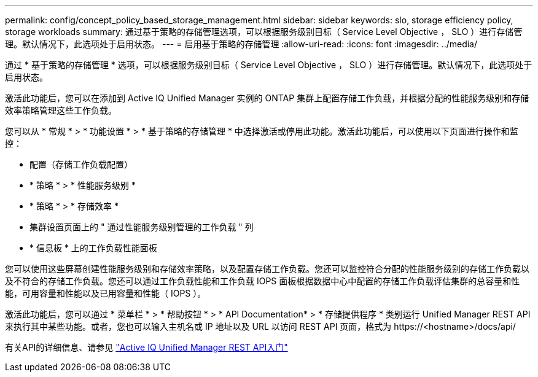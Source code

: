 ---
permalink: config/concept_policy_based_storage_management.html 
sidebar: sidebar 
keywords: slo, storage efficiency policy, storage workloads 
summary: 通过基于策略的存储管理选项，可以根据服务级别目标（ Service Level Objective ， SLO ）进行存储管理。默认情况下，此选项处于启用状态。 
---
= 启用基于策略的存储管理
:allow-uri-read: 
:icons: font
:imagesdir: ../media/


[role="lead"]
通过 * 基于策略的存储管理 * 选项，可以根据服务级别目标（ Service Level Objective ， SLO ）进行存储管理。默认情况下，此选项处于启用状态。

激活此功能后，您可以在添加到 Active IQ Unified Manager 实例的 ONTAP 集群上配置存储工作负载，并根据分配的性能服务级别和存储效率策略管理这些工作负载。

您可以从 * 常规 * > * 功能设置 * > * 基于策略的存储管理 * 中选择激活或停用此功能。激活此功能后，可以使用以下页面进行操作和监控：

* 配置（存储工作负载配置）
* * 策略 * > * 性能服务级别 *
* * 策略 * > * 存储效率 *
* 集群设置页面上的 " 通过性能服务级别管理的工作负载 " 列
* * 信息板 * 上的工作负载性能面板


您可以使用这些屏幕创建性能服务级别和存储效率策略，以及配置存储工作负载。您还可以监控符合分配的性能服务级别的存储工作负载以及不符合的存储工作负载。您还可以通过工作负载性能和工作负载 IOPS 面板根据数据中心中配置的存储工作负载评估集群的总容量和性能，可用容量和性能以及已用容量和性能（ IOPS ）。

激活此功能后，您可以通过 * 菜单栏 * > * 帮助按钮 * > * API Documentation* > * 存储提供程序 * 类别运行 Unified Manager REST API 来执行其中某些功能。或者，您也可以输入主机名或 IP 地址以及 URL 以访问 REST API 页面，格式为 +https://<hostname>/docs/api/+

有关API的详细信息、请参见 link:../api-automation/concept_get_started_with_um_apis.html["Active IQ Unified Manager REST API入门"]
